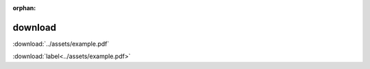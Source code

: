 :orphan:

.. http://www.sphinx-doc.org/en/stable/markup/inline.html#role-download

download
--------

:download:`../assets/example.pdf`

:download:`label<../assets/example.pdf>`
